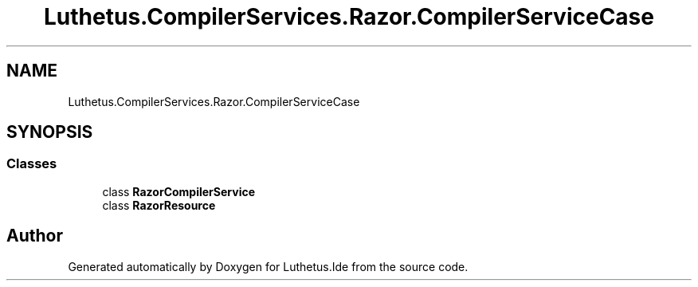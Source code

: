 .TH "Luthetus.CompilerServices.Razor.CompilerServiceCase" 3 "Version 1.0.0" "Luthetus.Ide" \" -*- nroff -*-
.ad l
.nh
.SH NAME
Luthetus.CompilerServices.Razor.CompilerServiceCase
.SH SYNOPSIS
.br
.PP
.SS "Classes"

.in +1c
.ti -1c
.RI "class \fBRazorCompilerService\fP"
.br
.ti -1c
.RI "class \fBRazorResource\fP"
.br
.in -1c
.SH "Author"
.PP 
Generated automatically by Doxygen for Luthetus\&.Ide from the source code\&.

